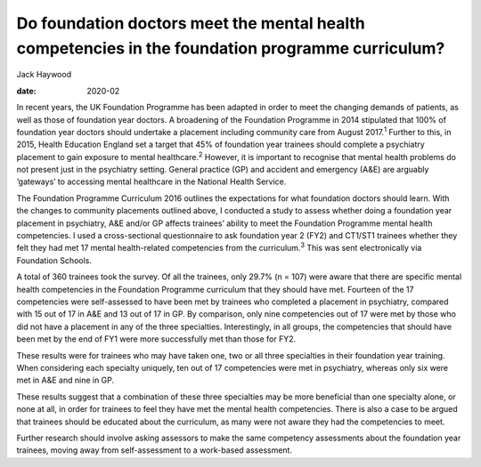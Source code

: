 =================================================================================================
Do foundation doctors meet the mental health competencies in the foundation programme curriculum?
=================================================================================================



Jack Haywood

:date: 2020-02


.. contents::
   :depth: 3
..

In recent years, the UK Foundation Programme has been adapted in order
to meet the changing demands of patients, as well as those of foundation
year doctors. A broadening of the Foundation Programme in 2014
stipulated that 100% of foundation year doctors should undertake a
placement including community care from August 2017.\ :sup:`1` Further
to this, in 2015, Health Education England set a target that 45% of
foundation year trainees should complete a psychiatry placement to gain
exposure to mental healthcare.\ :sup:`2` However, it is important to
recognise that mental health problems do not present just in the
psychiatry setting. General practice (GP) and accident and emergency
(A&E) are arguably ‘gateways’ to accessing mental healthcare in the
National Health Service.

The Foundation Programme Curriculum 2016 outlines the expectations for
what foundation doctors should learn. With the changes to community
placements outlined above, I conducted a study to assess whether doing a
foundation year placement in psychiatry, A&E and/or GP affects trainees’
ability to meet the Foundation Programme mental health competencies. I
used a cross-sectional questionnaire to ask foundation year 2 (FY2) and
CT1/ST1 trainees whether they felt they had met 17 mental health-related
competencies from the curriculum.\ :sup:`3` This was sent electronically
via Foundation Schools.

A total of 360 trainees took the survey. Of all the trainees, only 29.7%
(n = 107) were aware that there are specific mental health competencies
in the Foundation Programme curriculum that they should have met.
Fourteen of the 17 competencies were self-assessed to have been met by
trainees who completed a placement in psychiatry, compared with 15 out
of 17 in A&E and 13 out of 17 in GP. By comparison, only nine
competencies out of 17 were met by those who did not have a placement in
any of the three specialties. Interestingly, in all groups, the
competencies that should have been met by the end of FY1 were more
successfully met than those for FY2.

These results were for trainees who may have taken one, two or all three
specialties in their foundation year training. When considering each
specialty uniquely, ten out of 17 competencies were met in psychiatry,
whereas only six were met in A&E and nine in GP.

These results suggest that a combination of these three specialties may
be more beneficial than one specialty alone, or none at all, in order
for trainees to feel they have met the mental health competencies. There
is also a case to be argued that trainees should be educated about the
curriculum, as many were not aware they had the competencies to meet.

Further research should involve asking assessors to make the same
competency assessments about the foundation year trainees, moving away
from self-assessment to a work-based assessment.
